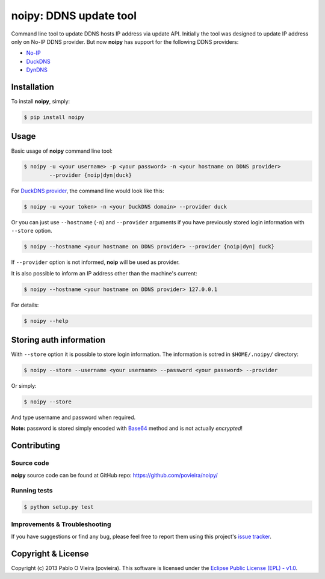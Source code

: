 noipy: DDNS update tool
=======================

.. image:: https://badge.fury.io/py/noipy.png
        :target: http://badge.fury.io/py/noipy

.. image:: https://travis-ci.org/povieira/noipy.png?branch=master
        :target: https://travis-ci.org/povieira/noipy

.. image:: https://pypip.in/d/noipy/badge.png
        :target: https://crate.io/packages/noipy

.. image:: https://coveralls.io/repos/povieira/noipy/badge.png?branch=master
        :target: https://coveralls.io/r/povieira/noipy?branch=master

.. image:: https://badge.waffle.io/povieira/noipy.png?label=ready
        :target: http://waffle.io/povieira/noipy


Command line tool to update DDNS hosts IP address via update API. Initially
the tool was designed to update IP address only on No-IP DDNS provider. But 
now **noipy** has support for the following DDNS providers:

- `No-IP <http://www.noip.com/integrate/request>`_
- `DuckDNS <https://www.duckdns.org/install.jsp>`_
- `DynDNS <http://dyn.com/support/developers/api/perform-update/>`_


Installation
------------

To install **noipy**, simply:

.. code-block:: bash

    $ pip install noipy


Usage
-----

Basic usage of **noipy** command line tool:

.. code-block:: bash

    $ noipy -u <your username> -p <your password> -n <your hostname on DDNS provider>
            --provider {noip|dyn|duck}


For `DuckDNS provider <https://www.duckdns.org>`_, the command line would look like this:

.. code-block:: bash

    $ noipy -u <your token> -n <your DuckDNS domain> --provider duck


Or you can just use ``--hostname`` (``-n``) and ``--provider`` arguments if you have
previously  stored login information with ``--store`` option.

.. code-block:: bash

    $ noipy --hostname <your hostname on DDNS provider> --provider {noip|dyn| duck}

If ``--provider`` option is not informed, **noip** will be used as provider.

It is also possible to inform an IP address other than the machine's current:

.. code-block:: bash

    $ noipy --hostname <your hostname on DDNS provider> 127.0.0.1


For details:

.. code-block:: bash

    $ noipy --help


Storing auth information
------------------------

With ``--store`` option it is possible to store login information. The
information is sotred in ``$HOME/.noipy/`` directory:

.. code-block:: bash

    $ noipy --store --username <your username> --password <your password> --provider

Or simply:

.. code-block:: bash

    $ noipy --store

And type username and password when required.

**Note:** password is stored simply encoded with
`Base64 <https://en.wikipedia.org/wiki/Base64>`_ method and is not actually
*encrypted*!


Contributing
------------

Source code
~~~~~~~~~~~

**noipy** source code can be found at GitHub repo: https://github.com/povieira/noipy/

Running tests
~~~~~~~~~~~~~

.. code-block:: bash

    $ python setup.py test


Improvements & Troubleshooting
~~~~~~~~~~~~~~~~~~~~~~~~~~~~~~

If you have suggestions or find any bug, please feel free to report them using this
project's `issue tracker <https://github.com/povieira/noipy/issues>`_.


Copyright & License
-------------------

Copyright (c) 2013 Pablo O Vieira (povieira).  
This software is licensed under the
`Eclipse Public License (EPL) - v1.0 <http://www.eclipse.org/legal/epl-v10.html>`_.